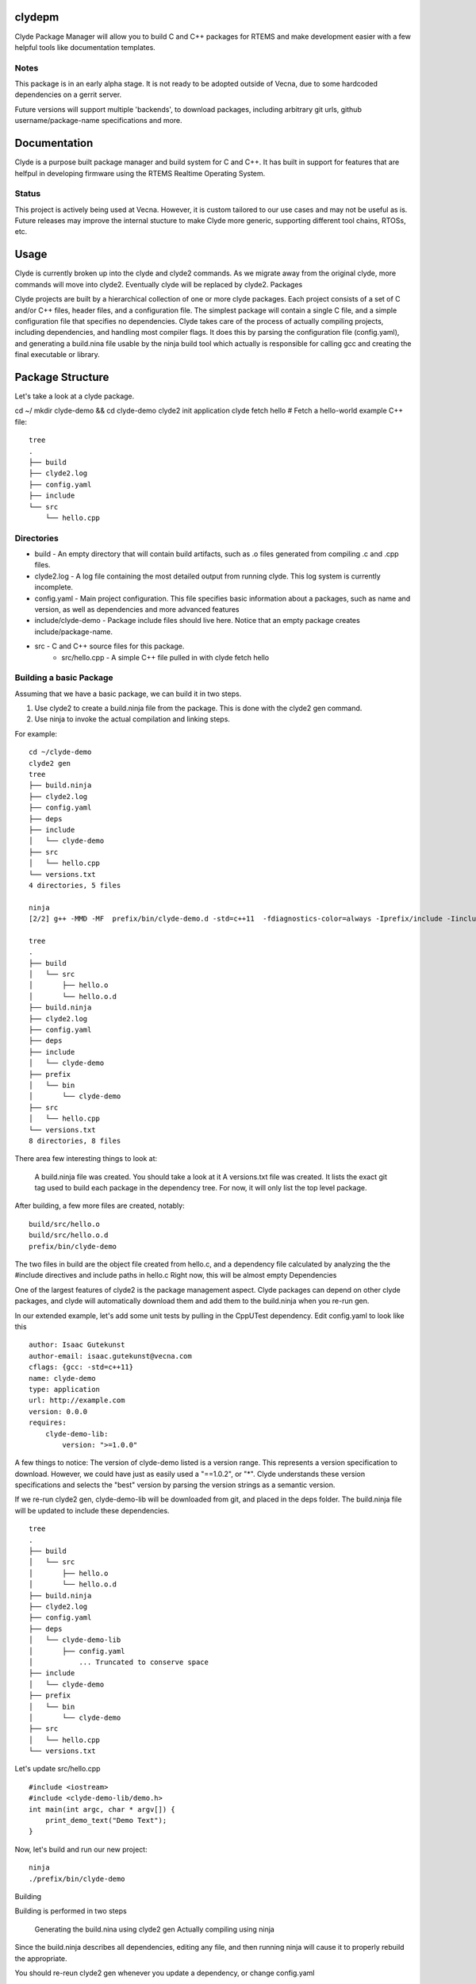clydepm
=======
Clyde Package Manager will allow you to build C and C++ packages for RTEMS and make development easier with a few helpful tools like documentation templates.


Notes
-----

This package is in an early alpha stage. It is not ready to be adopted outside of Vecna, due to some hardcoded dependencies on a gerrit server.

Future versions will support multiple 'backends', to download packages, including arbitrary git urls, github username/package-name specifications and more.


Documentation
============
Clyde is a purpose built package manager and build system for C and C++. It has built in support for features that are helfpul in developing firmware using the RTEMS Realtime Operating System.

Status
------

This project is actively being used at Vecna. However, it is custom tailored to our use cases and may not be useful as is. Future releases may improve the internal stucture to make Clyde more generic, supporting different tool chains, RTOSs, etc.


Usage
=====

Clyde is currently broken up into the clyde and clyde2 commands. As we migrate away from the original clyde, more commands will move into clyde2. Eventually clyde will be replaced by clyde2.
Packages

Clyde projects are built by a hierarchical collection of one or more clyde packages. Each project consists of a set of C and/or C++ files, header files, and a configuration file. The simplest package will contain a single C file, and a simple configuration file that specifies no dependencies. Clyde takes care of the process of actually compiling projects, including dependencies, and handling most compiler flags. It does this by parsing the configuration file (config.yaml), and generating a build.nina file usable by the ninja build tool which actually is responsible for calling gcc and creating the final executable or library.



Package Structure
=================

Let's take a look at a clyde package.

cd ~/
mkdir clyde-demo && cd clyde-demo
clyde2 init application
clyde fetch hello # Fetch a hello-world example C++ file::

    tree
    .
    ├── build
    ├── clyde2.log
    ├── config.yaml
    ├── include
    └── src
        └── hello.cpp

Directories
-----------

* build - An empty directory that will contain build artifacts, such as .o files generated from compiling .c and .cpp files.
* clyde2.log  -  A log file containing the most detailed output from running clyde. This log system is currently incomplete.
* config.yaml - Main project configuration. This file specifies basic information about a packages, such as name and version, as well as dependencies and more advanced features
* include/clyde-demo -  Package include files should live here. Notice that an empty package creates include/package-name. 
* src -  C and C++ source files for this package.
    - src/hello.cpp - A simple C++ file pulled in with clyde fetch hello

Building a basic Package
------------------------

Assuming that we have a basic package, we can build it in two steps.

1. Use clyde2 to create a build.ninja file from the package. This is done with the clyde2 gen command.

2. Use ninja to invoke the actual compilation and linking steps.

For example::

    cd ~/clyde-demo
    clyde2 gen
    tree
    ├── build.ninja
    ├── clyde2.log
    ├── config.yaml
    ├── deps
    ├── include
    │   └── clyde-demo
    ├── src
    │   └── hello.cpp
    └── versions.txt
    4 directories, 5 files

    ninja
    [2/2] g++ -MMD -MF  prefix/bin/clyde-demo.d -std=c++11  -fdiagnostics-color=always -Iprefix/include -Iinclude build/src/hello.o -o prefix/bin/clyde-demo

    tree
    .
    ├── build
    │   └── src
    │       ├── hello.o
    │       └── hello.o.d
    ├── build.ninja
    ├── clyde2.log
    ├── config.yaml
    ├── deps
    ├── include
    │   └── clyde-demo
    ├── prefix
    │   └── bin
    │       └── clyde-demo
    ├── src
    │   └── hello.cpp
    └── versions.txt
    8 directories, 8 files

There area  few interesting things to look at:

    A build.ninja file was created. You should take a look at it
    A versions.txt file was created. It lists the exact git tag used to build each package in the dependency tree. For now, it will only list the top level package.

After building, a few more files are created, notably::

    build/src/hello.o
    build/src/hello.o.d
    prefix/bin/clyde-demo

The two files in build are the object file created from hello.c, and a dependency file calculated by analyzing the the #include directives and include paths in hello.c Right now, this will be almost empty
Dependencies

One of the largest features of clyde2 is the package management aspect. Clyde packages can depend on other clyde packages, and clyde will automatically download them and add them to the build.ninja when you re-run gen.

In our extended example, let's add some unit tests by pulling in the CppUTest dependency. Edit config.yaml to look like this ::

    author: Isaac Gutekunst
    author-email: isaac.gutekunst@vecna.com
    cflags: {gcc: -std=c++11}
    name: clyde-demo
    type: application
    url: http://example.com
    version: 0.0.0
    requires:
        clyde-demo-lib:
            version: ">=1.0.0"

A few things to notice: The version of clyde-demo listed is a version range. This represents a version specification to download. However, we could have just as easily used a "==1.0.2", or "*". Clyde understands these version specifications and selects the "best" version by parsing the version strings as a semantic version.

If we re-run clyde2 gen, clyde-demo-lib will be downloaded from git, and placed in the deps folder. The build.ninja file will be updated to include these dependencies.

::

    tree
    .
    ├── build
    │   └── src
    │       ├── hello.o
    │       └── hello.o.d
    ├── build.ninja
    ├── clyde2.log
    ├── config.yaml
    ├── deps
    │   └── clyde-demo-lib
    │       ├── config.yaml
    │   	... Truncated to conserve space
    ├── include
    │   └── clyde-demo
    ├── prefix
    │   └── bin
    │       └── clyde-demo
    ├── src
    │   └── hello.cpp
    └── versions.txt

Let's update src/hello.cpp

::

    #include <iostream>
    #include <clyde-demo-lib/demo.h>
    int main(int argc, char * argv[]) {
        print_demo_text("Demo Text");
    }


Now, let's build and run our new project::

    ninja
    ./prefix/bin/clyde-demo

Building

Building is performed in two steps

    Generating the build.nina using clyde2 gen
    Actually compiling using ninja

Since the build.ninja describes all dependencies, editing any file, and then running ninja will cause it to properly rebuild the appropriate.

You should re-reun clyde2 gen whenever you update a dependency, or change config.yaml


--fast flag

If you have a lot of dependencies, the time it takes to check the remote server for each version of a package is rather slow. If you pass the --fast flag to clyde2 gen, it will only look at the local git tags. Future versions will have a hybrid approach that will fetch remotes, but only once per invocation of clyde2 gen.
Platforms

One unique feature of clyde that other package managers do not have is the notion of platforms and variants. Platforms are places where clyde packages can run, such as on a linux computer, or on a RTEMS embedded system. Currently the main supported platforms are rtems and linux.

You can specify which platform to build for by specifying --platform when invoking clyde2 gen. When you specify --platform rtems, you may get an error Could not find rtems in / . No BSP specified. Specify with --rtems. In this case, you should specify the path to the RTEMS BSP e.g $RTEMS/arm-rtems4.11/stm32f7x/. This is the same as what you would set RTEMS_MAKEFILE_PATH to.


When you set the platform to rtems,  clyde will pass RTEMS specific CFLAGS to the build process. If the type of the clyde package is application, clyde will perform a final link, producing an elf file that can be loaded onto a target system.
Variants

Clyde has  a concept of a variant. A basic package has an implicit variant src. The src variant is enabled by default. This is why the C and C++ files in src are built by default. Additional variants are created by creating new directories in a clyde package that don't conflict with the reserved names (src, include, build, prefix). For example, you can make a test variant, and put unit tests in there.
Activating variants

Variants are activated when conditions specified in the config.yam are met. The conditions are specified using a simple language.

    All variants must be listed in config.yaml
    Each variant must have a when clause
    Each variant can also have a replaces clause
    Each variant can have a cflags clause
    Each variant can have a requires clause

When clauses are true when all the predicates are true.

Predicates are statements about the configuration variables variant, platform and compiler.

Some examples might make more sense then a wall of text::

    variants:
        - test:
            when: {variant: test}
            requires:
                cpputest: {version: "*"}
            replaces: src
            cflags: -DUNIT_TEST

This example uses  all the clauses. It is active when the variant == test. This is true when you run clyde2 with --variant test. If the variaant variable is set to test, the actual variant becomes active. Its effects will then be processed.

In this case, the src variant will be disabled (because of the replaces clause), clyde will pull in the latest version of cpputest (requires clause), and define the UNIT_TEST symbol due to the cflags clause.


These clauses allow you to construct platform specific variants, such as a package that compiles different C++ files depending on whether it is compiled for RTEMS or Linux.

Here's a little example::

    variants:
        - linux: 
            when: {platform: linux}
            cflags: -DPLATFORM_LINUX
        - rtems:
            when: {platform: rtems}
            cflags: -DPLATFORM_RTEMS

In this case, the rtems or linux variant will be activated depending on the target platform. Note: The platform is specified on the command line with --platform.


Controlling Verbosity

Some clyde2 commands can be suffixed with --verbose to get more detailed output. On a successful build, clyde will print a full dependency graph as JSON. On a failure, --verbose will print a full stack trace, not just a message.
Special RTEMS Functionality

As described in variants and platforms, clyde has special functionality for building for the RTEMS target. See those sections for details.
Template Support

Clyde supports pulling in project and file templates. For a list of templates, type clyde fetch --list ::

    clyde fetch --list

    Available templates
    docs             - Sphinx and doxygen generation files
    gitignore        - Gitignore file
    ycm              - YouCompleteMe VIM autocomplete templates
    empty-test       - Empty test skeleton
    quickstart       - Basic clyde package template
    hello            - Basic clyde hello project
    rtems-init       - Basic initialization template for STM32F7 BSP
    rtems-init-f4    - Basic initialization template for STM32F4 BSP
    rtems-quickstart - RTEMS Top level project with a all files needed to get going fast


To fetch a specific template, use clyde fetch template-name ::

    clyde fetch rtems-quickstart

    Loading /home/igutek/.clyde/config
    Created docs/index.rst
    Created docs/Makefile
    Created docs/conf.py
    Created docs/doxyfile
    Warning: Refusing to overwrite existing file .gitignore
    Warning: Refusing to overwrite existing file .ycm_extra_conf.py
    Created src/rtems_entry_stm32f7.cpp
    Copied RTEMS initialization for STM32F7. For the F4, fetch rtems-init-f4

This output shows a useful feature: The template system will not overwrite existing files.
Template configuration

The clyde python package itself contains a list of supported templates. It lives in clydepm/templates/template_config.yaml
Directives

The file is a yaml file with a root entry named templates, containing a list of mappings.
templates

Top level list of templates

Each mapping should contain an include, directory, and description.
include

Every file in the include will be copied to directory in the package. To rename a file when copying it, wrap the filename in an as statement:

- Makefile.sphinx: {as: Makefile}

This is useful if you have multiple Makefiles that should be named Makefile in the final installation.
directory

The target directory for the items in this template. If you want to copy to multiple packages, create multiple packages, each with its own directory, and group those into a meta-package.


description

A short description of the template


message

A message to be printed when the template is instantiated
meta-include

If a template has a meta-include directive, it will also instantiate all templates listed under the meta-include statement


Templates themselves will be standard text files using either the Jinja2 or Mustache templating language. As these engines don't support any notion of directory structure, there will be a template configuration file that describes what a template package is.

At the time of this writing, template_config.yaml contained the following configuration. ::

    # All clyde templates are initially configured 
    # in this file.
    templates:
        - docs:
            description: Sphinx and doxygen generation files
            directory: docs
            include:
                - index.rst
                - Makefile.sphinx: {as: Makefile}
                - conf.py
                - doxyfile
         
        - gitignore:
            description: Gitignore file
            directory: $PWD
            include:
                - gitignore: {as: .gitignore}
     
        - ycm:
            description: YouCompleteMe VIM autocomplete templates
            directory: $PWD
            include:
                - ycm_extra_conf.py: {as: .ycm_extra_conf.py}
         
        - empty-test:
            description: Empty test skeleton
            message: Please update your config.yaml to add a test variant
            variants:
            directory: test
            include:
                - cpputest-empty.cpp: {as: test.cpp}
     
        - quickstart:
            description: Basic clyde package template
            meta-include:
                - docs
                - gitignore
                - ycm
                - hello
        
        - hello:
            description: Basic clyde hello project
            message: Installed basic hello project
            directory: src
            include:
                - hello.cpp
        - rtems-init:
            description: Basic initialization template for STM32F7 BSP
            message: Copied RTEMS initialization for STM32F7. For the F4, fetch rtems-init-f4
            directory: src
            include:
                - rtems_entry_stm32f7.cpp
        - rtems-init-f4:
            description: Basic initialization template for STM32F4 BSP
            message: Copied RTEMS initialization for STM32F4. For the F7, fetch rtems-init
            directory: src
            include:
                - rtems_entry_stm32f4.cpp
        - rtems-quickstart:
            description: RTEMS Top level project with a all files needed to get going fast
            meta-include:
              - docs
              - gitignore
              - ycm
              - rtems-init


Issues and Improvements
=======================
* Supporting variou backends besides gerrit
* Friendly defaults and configuration options
* More generic concept of platforms
* Merge clyde clyde2 and properly deprecate clyde
* Ability to run tests on real hardware (clyde test --variant rtems might do something specil)




